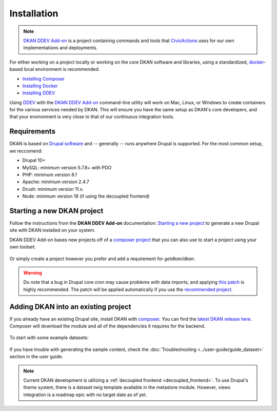 Installation
=============

.. note::
  `DKAN DDEV Add-on <https://getdkan.github.io/ddev-dkan/>`_ is a project
  containing commands and tools that `CivicActions <https://civicactions.com/dkan/>`_
  uses for our own implementations and deployments.

For either working on a project locally or working on the core DKAN software and libraries, using a standardized, `docker <https://www.docker.com/>`_-based local environment is recommended.

- `Installing Composer <https://getcomposer.org/doc/00-intro.md#installation-linux-unix-osx>`_
- `Installing Docker <https://ddev.readthedocs.io/en/latest/users/install/docker-installation/>`_
- `Installing DDEV <https://ddev.readthedocs.io/en/latest/users/install/ddev-installation/>`_

Using `DDEV <https://ddev.readthedocs.io/en/stable/>`_ with the `DKAN DDEV Add-on <https://getdkan.github.io/ddev-dkan/>`_ command-line utility will work on Mac, Linux, or Windows to create containers for the various services needed by DKAN.
This will ensure you have the same setup as DKAN's core developers, and that your environment is very close to that of our continuous integration tools.

Requirements
------------

DKAN is based on `Drupal software <https://www.drupal.org/docs/getting-started/system-requirements>`_ and -- generally -- runs anywhere Drupal is supported. For the most common setup, we reccomend:

-  Drupal 10+
-  MySQL: minimum version 5.7.8+ with PDO
-  PHP: minimum version 8.1
-  Apache: minimum version 2.4.7
-  Drush: minimum version 11.x.
-  Node: minimum version 18 (if using the decoupled frontend)

Starting a new DKAN project
---------------------------

Follow the instructions from the **DKAN DDEV Add-on** documentation: `Starting a new project <https://getdkan.github.io/ddev-dkan/getting-started.html>`_ to generate a new Drupal site with DKAN installed on your system.

DKAN DDEV Add-on bases new projects off of a `composer project <https://github.com/GetDKAN/recommended-project>`_ that you can also use to start a project using your own toolset:

  .. prompt:: bash $

    composer create-project getdkan/recommended-project my-project

Or simply create a project however you prefer and add a requirement for `getdkan/dkan`.

.. warning::
   Do note that a bug in Drupal core cron may cause problems with data imports, and applying `this patch <https://www.drupal.org/project/drupal/issues/3274931>`_ is highly recommended. The patch will be applied automatically if you use the `recommended project <https://github.com/GetDKAN/recommended-project>`_.

Adding DKAN into an existing project
----------------------------------------

If you already have an existing Drupal site, install DKAN with `composer <https://www.drupal.org/node/2718229>`_. You can find the `latest DKAN release here <https://github.com/GetDKAN/dkan/releases>`_. Composer will download the module and all of the dependencies it requires for the backend.

  .. prompt:: bash $

      composer require 'getdkan/dkan'
      drush en dkan

To start with some example datasets:

  .. prompt:: bash $

      drush en sample_content -y
      drush dkan:sample-content:create
      drush cron

If you have trouble with generating the sample content, check the :doc:`Troubleshooting <../user-guide/guide_dataset>` section in the user guide.

.. note::
   Current DKAN development is utilizing a :ref:`decoupled frontend <decoupled_frontend>`.
   To use Drupal's theme system, there is a dataset twig template
   available in the metastore module. However, views
   integration is a roadmap epic with no target date as of yet.
